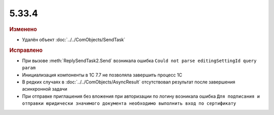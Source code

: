 5.33.4
======


.. feed-entry::
  :date: 2021-03-16


.. rubric:: Изменено

* Удалён объект :doc:`../../ComObjects/SendTask`



.. rubric:: Исправлено

* При вызове :meth:`ReplySendTask2.Send` возникала ошибка ``Could not parse editingSettingId query param``
* Инициализация компоненты в 1С 7.7 не позволяла завершить процесс 1С
* В редких случаях в :doc:`../../ComObjects/AsyncResult` отсутствовал результат после  завершения асинхронной задачи
* При отправке приглашения без вложения при авторизации по логину возникала ошибка ``Для подписания и отправки юридически значимого документа необходимо выполнить вход по сертификату``
